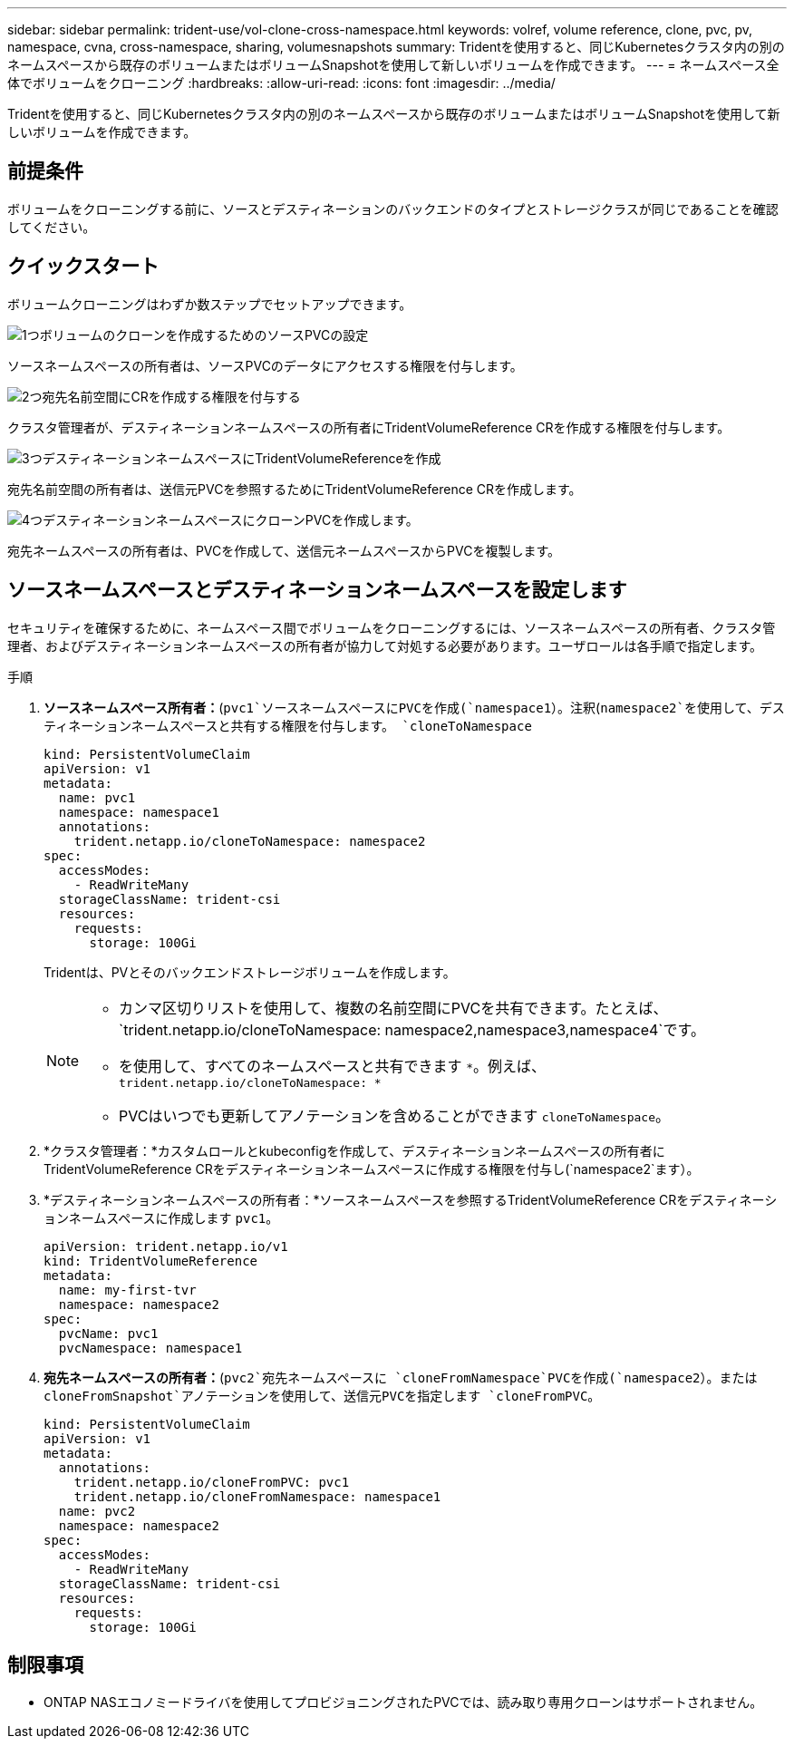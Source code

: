 ---
sidebar: sidebar 
permalink: trident-use/vol-clone-cross-namespace.html 
keywords: volref, volume reference, clone, pvc, pv, namespace, cvna, cross-namespace, sharing, volumesnapshots 
summary: Tridentを使用すると、同じKubernetesクラスタ内の別のネームスペースから既存のボリュームまたはボリュームSnapshotを使用して新しいボリュームを作成できます。 
---
= ネームスペース全体でボリュームをクローニング
:hardbreaks:
:allow-uri-read: 
:icons: font
:imagesdir: ../media/


[role="lead"]
Tridentを使用すると、同じKubernetesクラスタ内の別のネームスペースから既存のボリュームまたはボリュームSnapshotを使用して新しいボリュームを作成できます。



== 前提条件

ボリュームをクローニングする前に、ソースとデスティネーションのバックエンドのタイプとストレージクラスが同じであることを確認してください。



== クイックスタート

ボリュームクローニングはわずか数ステップでセットアップできます。

.image:https://raw.githubusercontent.com/NetAppDocs/common/main/media/number-1.png["1つ"]ボリュームのクローンを作成するためのソースPVCの設定
[role="quick-margin-para"]
ソースネームスペースの所有者は、ソースPVCのデータにアクセスする権限を付与します。

.image:https://raw.githubusercontent.com/NetAppDocs/common/main/media/number-2.png["2つ"]宛先名前空間にCRを作成する権限を付与する
[role="quick-margin-para"]
クラスタ管理者が、デスティネーションネームスペースの所有者にTridentVolumeReference CRを作成する権限を付与します。

.image:https://raw.githubusercontent.com/NetAppDocs/common/main/media/number-3.png["3つ"]デスティネーションネームスペースにTridentVolumeReferenceを作成
[role="quick-margin-para"]
宛先名前空間の所有者は、送信元PVCを参照するためにTridentVolumeReference CRを作成します。

.image:https://raw.githubusercontent.com/NetAppDocs/common/main/media/number-4.png["4つ"]デスティネーションネームスペースにクローンPVCを作成します。
[role="quick-margin-para"]
宛先ネームスペースの所有者は、PVCを作成して、送信元ネームスペースからPVCを複製します。



== ソースネームスペースとデスティネーションネームスペースを設定します

セキュリティを確保するために、ネームスペース間でボリュームをクローニングするには、ソースネームスペースの所有者、クラスタ管理者、およびデスティネーションネームスペースの所有者が協力して対処する必要があります。ユーザロールは各手順で指定します。

.手順
. *ソースネームスペース所有者：*(`pvc1`ソースネームスペースにPVCを作成(`namespace1`）。注釈(`namespace2`を使用して、デスティネーションネームスペースと共有する権限を付与します。 `cloneToNamespace`
+
[source, yaml]
----
kind: PersistentVolumeClaim
apiVersion: v1
metadata:
  name: pvc1
  namespace: namespace1
  annotations:
    trident.netapp.io/cloneToNamespace: namespace2
spec:
  accessModes:
    - ReadWriteMany
  storageClassName: trident-csi
  resources:
    requests:
      storage: 100Gi
----
+
Tridentは、PVとそのバックエンドストレージボリュームを作成します。

+
[NOTE]
====
** カンマ区切りリストを使用して、複数の名前空間にPVCを共有できます。たとえば、 `trident.netapp.io/cloneToNamespace: namespace2,namespace3,namespace4`です。
** を使用して、すべてのネームスペースと共有できます `*`。例えば、 `trident.netapp.io/cloneToNamespace: *`
** PVCはいつでも更新してアノテーションを含めることができます `cloneToNamespace`。


====
. *クラスタ管理者：*カスタムロールとkubeconfigを作成して、デスティネーションネームスペースの所有者にTridentVolumeReference CRをデスティネーションネームスペースに作成する権限を付与し(`namespace2`ます）。
. *デスティネーションネームスペースの所有者：*ソースネームスペースを参照するTridentVolumeReference CRをデスティネーションネームスペースに作成します `pvc1`。
+
[source, yaml]
----
apiVersion: trident.netapp.io/v1
kind: TridentVolumeReference
metadata:
  name: my-first-tvr
  namespace: namespace2
spec:
  pvcName: pvc1
  pvcNamespace: namespace1
----
. *宛先ネームスペースの所有者：*(`pvc2`宛先ネームスペースに `cloneFromNamespace`PVCを作成(`namespace2`）。または `cloneFromSnapshot`アノテーションを使用して、送信元PVCを指定します `cloneFromPVC`。
+
[source, yaml]
----
kind: PersistentVolumeClaim
apiVersion: v1
metadata:
  annotations:
    trident.netapp.io/cloneFromPVC: pvc1
    trident.netapp.io/cloneFromNamespace: namespace1
  name: pvc2
  namespace: namespace2
spec:
  accessModes:
    - ReadWriteMany
  storageClassName: trident-csi
  resources:
    requests:
      storage: 100Gi
----




== 制限事項

* ONTAP NASエコノミードライバを使用してプロビジョニングされたPVCでは、読み取り専用クローンはサポートされません。

